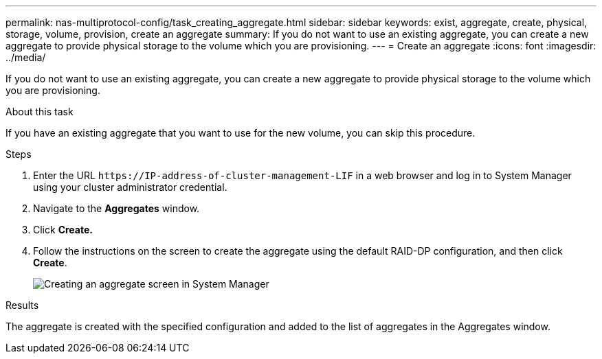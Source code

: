---
permalink: nas-multiprotocol-config/task_creating_aggregate.html
sidebar: sidebar
keywords: exist, aggregate, create, physical, storage, volume, provision, create an aggregate
summary: If you do not want to use an existing aggregate, you can create a new aggregate to provide physical storage to the volume which you are provisioning.
---
= Create an aggregate
:icons: font
:imagesdir: ../media/

[.lead]
If you do not want to use an existing aggregate, you can create a new aggregate to provide physical storage to the volume which you are provisioning.

.About this task

If you have an existing aggregate that you want to use for the new volume, you can skip this procedure.

.Steps

. Enter the URL `+https://IP-address-of-cluster-management-LIF+` in a web browser and log in to System Manager using your cluster administrator credential.
. Navigate to the *Aggregates* window.
. Click *Create.*
. Follow the instructions on the screen to create the aggregate using the default RAID-DP configuration, and then click *Create*.
+
image::../media/aggregate_creation_nas_mp.gif[Creating an aggregate screen in System Manager]

.Results

The aggregate is created with the specified configuration and added to the list of aggregates in the Aggregates window.
